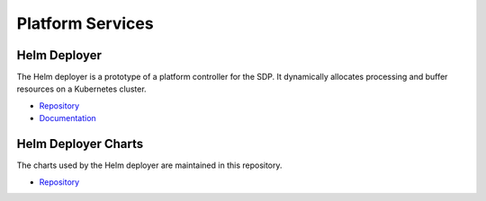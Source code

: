 .. _sdp:

Platform Services
-----------------

Helm Deployer
+++++++++++++

The Helm deployer is a prototype of a platform controller for the SDP. It
dynamically allocates processing and buffer resources on a Kubernetes cluster.

- `Repository <https://gitlab.com/ska-telescope/sdp/ska-sdp-helmdeploy>`__
- `Documentation <https://developer.skatelescope.org/projects/ska-sdp-helmdeploy/en/latest/>`__


Helm Deployer Charts
++++++++++++++++++++

The charts used by the Helm deployer are maintained in this repository.

- `Repository <https://gitlab.com/ska-telescope/sdp-helmdeploy-charts>`__
